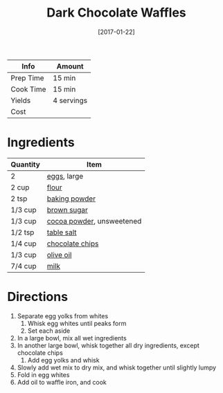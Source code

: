 :PROPERTIES:
:ID:       331a67f1-569d-451f-8c49-e1bd6c05bf56
:END:
#+TITLE: Dark Chocolate Waffles
#+DATE: [2017-01-22]
#+LAST_MODIFIED: [2022-07-25 Mon 09:00]
#+FILETAGS: :recipe:breakfast:

| Info      | Amount     |
|-----------+------------|
| Prep Time | 15 min     |
| Cook Time | 15 min     |
| Yields    | 4 servings |
| Cost      |            |

* Ingredients

| Quantity | Item                      |
|----------+---------------------------|
| 2        | [[id:32d73adc-34f4-4ff8-ace7-e19dbd9905aa][eggs]], large               |
| 2 cup    | [[id:52b06361-3a75-4b35-84ff-6b1f3ac96b23][flour]]                     |
| 2 tsp    | [[id:218f6314-47d3-4d12-bc91-3adc8baf97a8][baking powder]]             |
| 1/3 cup  | [[id:02ccfac6-e705-4b80-949e-1dff24216a5b][brown sugar]]               |
| 1/3 cup  | [[id:050ad5a8-b270-4ae7-874b-8a4a99887a80][cocoa powder]], unsweetened |
| 1/2 tsp  | [[id:505e3767-00ab-4806-8966-555302b06297][table salt]]                |
| 1/4 cup  | [[id:b3692180-16ba-453c-ac93-9d3c5787cecc][chocolate chips]]           |
| 1/3 cup  | [[id:a3cbe672-676d-4ce9-b3d5-2ab7cdef6810][olive oil]]                 |
| 7/4 cup  | [[id:5f1d6346-a46a-4d90-b1cd-ab72ada2716a][milk]]                      |

* Directions

1. Separate egg yolks from whites
   1. Whisk egg whites until peaks form
   2. Set each aside
2. In a large bowl, mix all wet ingredients
3. In another large bowl, whisk together all dry ingredients, except chocolate chips
   1. Add egg yolks and whisk
4. Slowly add wet mix to dry mix, and whisk together until slightly lumpy
5. Fold in egg whites
6. Add oil to waffle iron, and cook
